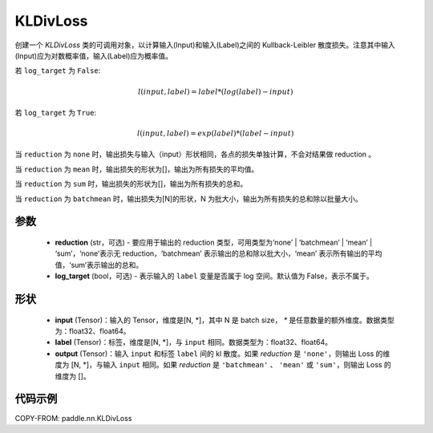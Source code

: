 .. _cn_api_paddle_nn_KLDivLoss:

KLDivLoss
-------------------------------

.. py:class:: paddle.nn.KLDivLoss(reduction='mean', log_target=False)

创建一个 `KLDivLoss` 类的可调用对象，以计算输入(Input)和输入(Label)之间的 Kullback-Leibler 散度损失。注意其中输入(Input)应为对数概率值，输入(Label)应为概率值。

若 ``log_target`` 为 ``False``:

..  math::

    l(input, label) = label * (log(label) - input)

若 ``log_target`` 为 ``True``:

..  math::

    l(input, label) = exp(label) * (label - input)


当 ``reduction``  为 ``none`` 时，输出损失与输入（input）形状相同，各点的损失单独计算，不会对结果做 reduction 。

当 ``reduction``  为 ``mean`` 时，输出损失的形状为[]，输出为所有损失的平均值。

当 ``reduction``  为 ``sum`` 时，输出损失的形状为[]，输出为所有损失的总和。

当 ``reduction``  为 ``batchmean`` 时，输出损失为[N]的形状，N 为批大小，输出为所有损失的总和除以批量大小。

参数
::::::::::::

    - **reduction** (str，可选) - 要应用于输出的 reduction 类型，可用类型为‘none’ | ‘batchmean’ | ‘mean’ | ‘sum’，‘none’表示无 reduction，‘batchmean’ 表示输出的总和除以批大小，‘mean’ 表示所有输出的平均值，‘sum’表示输出的总和。
    - **log_target** (bool，可选) - 表示输入的 ``label`` 变量是否属于 log 空间。默认值为 False，表示不属于。

形状
::::::::::::

    - **input** (Tensor)：输入的 Tensor，维度是[N, *]，其中 N 是 batch size， `*` 是任意数量的额外维度。数据类型为：float32、float64。
    - **label** (Tensor)：标签，维度是[N, *]，与 ``input`` 相同。数据类型为：float32、float64。
    - **output** (Tensor)：输入 ``input`` 和标签 ``label`` 间的 kl 散度。如果 `reduction` 是 ``'none'``，则输出 Loss 的维度为 [N, *]，与输入 ``input`` 相同。如果 `reduction` 是 ``'batchmean'`` 、 ``'mean'`` 或 ``'sum'``，则输出 Loss 的维度为 []。

代码示例
::::::::::::

COPY-FROM: paddle.nn.KLDivLoss
